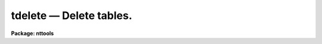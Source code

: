 tdelete — Delete tables.
========================

**Package: nttools**

.. raw:: html

  <BODY>
  <TABLE WIDTH="100%" BORDER=0><TR>
  <TD ALIGN=LEFT><FONT SIZE=4>
  <B>tdelete (Aug93)</B></FONT></TD>
  <TD ALIGN=CENTER><FONT SIZE=4>
  <B>tables</B>
  </FONT></TD>
  <TD ALIGN=RIGHT><FONT SIZE=4>
  <B>tdelete (Aug93)</B></FONT></TD>
  </TR></TABLE><P>
  <TITLE>tdelete</TITLE>
  <UL>
  </UL>
  <H2><A NAME="s_name">NAME</A></H2>
  <! BeginSection: 'NAME'>
  <UL>
  tdelete -- Delete a table.
  </UL>
  <! EndSection:   'NAME'>
  <H2><A NAME="s_usage">USAGE</A></H2>
  <! BeginSection: 'USAGE'>
  <UL>
  tdelete table
  </UL>
  <! EndSection:   'USAGE'>
  <H2><A NAME="s_description">DESCRIPTION</A></H2>
  <! BeginSection: 'DESCRIPTION'>
  <UL>
  This task deletes tables.
  The input may be a general filename template,
  including wildcard characters, or the name of a list file
  (preceded by the "<TT>@</TT>" character) containing table names.
  <P>
  The task checks that the file to be deleted really is a table
  before deleting it.
  In order to protect against accidental deletion of files other than tables,
  text tables may be deleted using 'tdelete' only if 'verify = yes'.
  </UL>
  <! EndSection:   'DESCRIPTION'>
  <H2><A NAME="s_parameters">PARAMETERS</A></H2>
  <! BeginSection: 'PARAMETERS'>
  <UL>
  <DL>
  <DT><B><A NAME="l_table">table [file name template]</A></B></DT>
  <! Sec='PARAMETERS' Level=0 Label='table' Line='table [file name template]'>
  <DD>A list of one or more tables to be deleted.
  </DD>
  </DL>
  <DL>
  <DT><B><A NAME="l_">(verify = no) [boolean]</A></B></DT>
  <! Sec='PARAMETERS' Level=0 Label='' Line='(verify = no) [boolean]'>
  <DD>Prompt for confirmation before deleting?  It is possible to delete
  text tables using 'tdelete' if 'verify' is set to "<TT>yes</TT>".
  </DD>
  </DL>
  <DL>
  <DT><B><A NAME="l_">(default_action = yes) [boolean]</A></B></DT>
  <! Sec='PARAMETERS' Level=0 Label='' Line='(default_action = yes) [boolean]'>
  <DD>Default action for the verify query.  If 'default_action = yes', then the
  prompt will come back with "<TT>yes?</TT>" and striking return will proceed with
  the delete.
  </DD>
  </DL>
  <DL>
  <DT><B><A NAME="l_go_ahead">go_ahead = yes [boolean]</A></B></DT>
  <! Sec='PARAMETERS' Level=0 Label='go_ahead' Line='go_ahead = yes [boolean]'>
  <DD>This is a copy of 'default_action' used for prompting if 'verify = yes'.
  This parameter is set by the task, it copies the value of 'default_action',
  but cannot be directly set by the user.
  </DD>
  </DL>
  </UL>
  <! EndSection:   'PARAMETERS'>
  <H2><A NAME="s_examples">EXAMPLES</A></H2>
  <! BeginSection: 'EXAMPLES'>
  <UL>
  1. Delete a single table.
  <P>
  <PRE>
  	cl&gt; tdelete table
  </PRE>
  <P>
  2. Delete several tables.
  <P>
  <PRE>
  	cl&gt; tdelete table1,table2,tab67
  	cl&gt; tdelete *.tab,a,b,c
  <P>
  </PRE>
  In the latter case, the extension is given explicitly because there may be
  other files beginning with "<TT>tab</TT>" that are not tables.
  <P>
  3. Delete a list of tables using verify.
  <P>
  <PRE>
  	cl&gt; tdelete fits*.tab ver+
  	cl&gt; delete table `fits1.tab' ? (yes): yes
  	cl&gt; delete table `fits2.tab' ? (yes): yes
  	cl&gt; delete table `fits3.tab' ? (yes): yes
  </PRE>
  </UL>
  <! EndSection:   'EXAMPLES'>
  <H2><A NAME="s_bugs">BUGS</A></H2>
  <! BeginSection: 'BUGS'>
  <UL>
  Text tables cannot be deleted by 'tdelete' unless 'verify' is set to yes.
  </UL>
  <! EndSection:   'BUGS'>
  <H2><A NAME="s_references">REFERENCES</A></H2>
  <! BeginSection: 'REFERENCES'>
  <UL>
  This task was written by Phil Hodge.
  </UL>
  <! EndSection:   'REFERENCES'>
  <H2><A NAME="s_see_also">SEE ALSO</A></H2>
  <! BeginSection: 'SEE ALSO'>
  <UL>
  delete, tcopy, trename
  </UL>
  <! EndSection:    'SEE ALSO'>
  
  <! Contents: 'NAME' 'USAGE' 'DESCRIPTION' 'PARAMETERS' 'EXAMPLES' 'BUGS' 'REFERENCES' 'SEE ALSO'  >
  
  </BODY>
  </HTML>